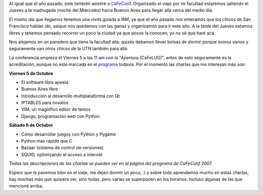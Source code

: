 .. link:
.. description:
.. tags: general, python, software libre, ubuntu
.. date: 2007/09/30 23:24:58
.. title: CaFeConf 2007
.. slug: cafeconf-2007

|image0|\ Al igual que el año pasado, este también asistiré a
`CaFeConf <http://www.cafeconf.org/2007/modules/edito/content.php?id=4>`__.
Organizado el viaje por mi facultad estaremos saliendo el Jueves a la
madrugada (noche del Miércoles) hacia Buenos Aires para llegar allá
cerca del medio día.

El mismo día que llegamos tenemos una visita guiada a IBM, ya que el año
pasado nos enteramos que los chicos de San Francisco habían ido, asique
nos quedamos con las ganas y organizamos para ir este año. A la tarde
del Jueves estamos libres y tenemos pensado recorrer un poco la ciudad
ya que pocos la conocen; yo no sé que haré acá.

Nos alojamos en un *paradero* que tiene la facultad allá; quizás debamos
llevar bolsas de dormir porque somos varios y seguramente van otros
chicos de la UTN también para allá.

La conferencia empieza el Viernes 5 a las 11 am con la "Apertura
(CaFeLUG)", antes de esto seguramente es la acreditación, aunque no esté
marcada en el
`programa <http://www.cafeconf.org/2007/modules/myconference/program.php?cid=1&programord=1>`__
todavía. Por el momento las charlas que me interesan más son:

**Viernes 5 de Octubre**

-  El software libre apesta
-  Buenos Aires libre
-  Introducción al desarrollo multiplataforma con Qt
-  IPTABLES para novatos
-  VIM, un magnífico editor de textos
-  Django, programación web con Python

**Sábado 6 de Octubre**

-  Cómo desarrollar juegos con Python y Pygame
-  Python más rápido que C
-  Bazaar (sistema de control de versiones)
-  SQUID, optimizando el acceso a internet

*Todas las descripciones de las charlas se pueden ver en la página del
programa de CaFeConf 2007.*

Espero que la pasemos bien en el viaje, me dejen dormir un poco, :) y
sobre todo aprendamos mucho en estas charlas, hay muchas más que
quisiera ver, sino todas, pero varias se superponen en los horarios.
Incluso algunas de las que mencioné arriba.

.. |image0| image:: http://img413.imageshack.us/img413/188/topbannerur1.png
